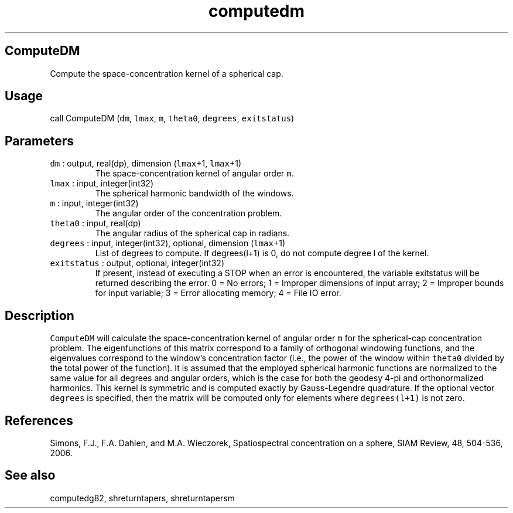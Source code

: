 .\" Automatically generated by Pandoc 2.19.2
.\"
.\" Define V font for inline verbatim, using C font in formats
.\" that render this, and otherwise B font.
.ie "\f[CB]x\f[]"x" \{\
. ftr V B
. ftr VI BI
. ftr VB B
. ftr VBI BI
.\}
.el \{\
. ftr V CR
. ftr VI CI
. ftr VB CB
. ftr VBI CBI
.\}
.TH "computedm" "1" "2021-02-15" "Fortran 95" "SHTOOLS 4.10"
.hy
.SH ComputeDM
.PP
Compute the space-concentration kernel of a spherical cap.
.SH Usage
.PP
call ComputeDM (\f[V]dm\f[R], \f[V]lmax\f[R], \f[V]m\f[R],
\f[V]theta0\f[R], \f[V]degrees\f[R], \f[V]exitstatus\f[R])
.SH Parameters
.TP
\f[V]dm\f[R] : output, real(dp), dimension (\f[V]lmax\f[R]+1, \f[V]lmax\f[R]+1)
The space-concentration kernel of angular order \f[V]m\f[R].
.TP
\f[V]lmax\f[R] : input, integer(int32)
The spherical harmonic bandwidth of the windows.
.TP
\f[V]m\f[R] : input, integer(int32)
The angular order of the concentration problem.
.TP
\f[V]theta0\f[R] : input, real(dp)
The angular radius of the spherical cap in radians.
.TP
\f[V]degrees\f[R] : input, integer(int32), optional, dimension (\f[V]lmax\f[R]+1)
List of degrees to compute.
If degrees(l+1) is 0, do not compute degree l of the kernel.
.TP
\f[V]exitstatus\f[R] : output, optional, integer(int32)
If present, instead of executing a STOP when an error is encountered,
the variable exitstatus will be returned describing the error.
0 = No errors; 1 = Improper dimensions of input array; 2 = Improper
bounds for input variable; 3 = Error allocating memory; 4 = File IO
error.
.SH Description
.PP
\f[V]ComputeDM\f[R] will calculate the space-concentration kernel of
angular order \f[V]m\f[R] for the spherical-cap concentration problem.
The eigenfunctions of this matrix correspond to a family of orthogonal
windowing functions, and the eigenvalues correspond to the window\[cq]s
concentration factor (i.e., the power of the window within
\f[V]theta0\f[R] divided by the total power of the function).
It is assumed that the employed spherical harmonic functions are
normalized to the same value for all degrees and angular orders, which
is the case for both the geodesy 4-pi and orthonormalized harmonics.
This kernel is symmetric and is computed exactly by Gauss-Legendre
quadrature.
If the optional vector \f[V]degrees\f[R] is specified, then the matrix
will be computed only for elements where \f[V]degrees(l+1)\f[R] is not
zero.
.SH References
.PP
Simons, F.J., F.A.
Dahlen, and M.A.\ Wieczorek, Spatiospectral concentration on a sphere,
SIAM Review, 48, 504-536, 2006.
.SH See also
.PP
computedg82, shreturntapers, shreturntapersm
